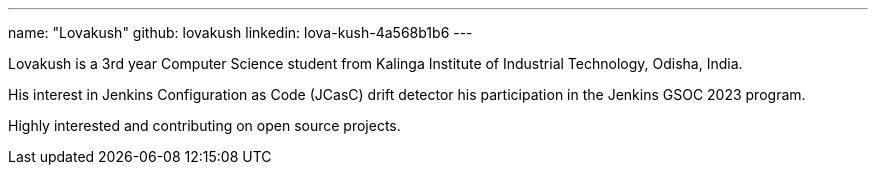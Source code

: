 ---
name: "Lovakush"
github: lovakush
linkedin: lova-kush-4a568b1b6
---

Lovakush is a 3rd year Computer Science student from Kalinga Institute of Industrial Technology, Odisha, India. 

His interest in Jenkins Configuration as Code (JCasC) drift detector his participation in the Jenkins GSOC 2023 program. 

Highly interested and contributing on open source projects.

